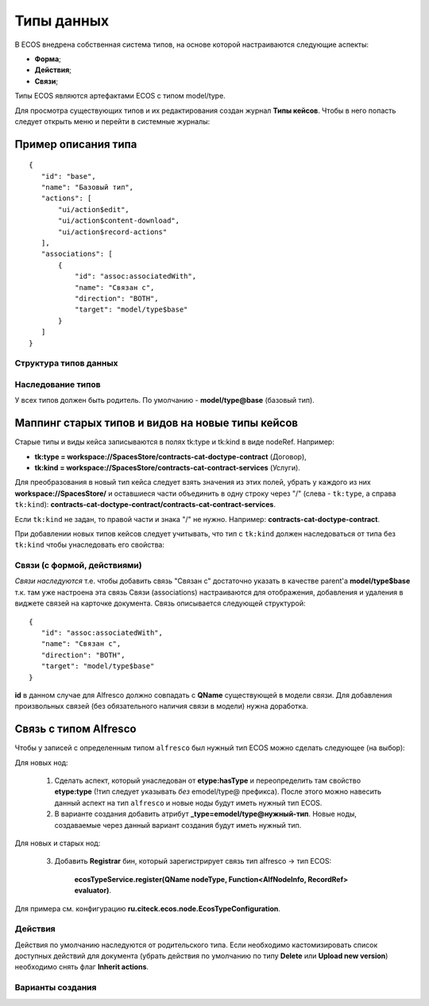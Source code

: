 Типы данных
============

В ECOS внедрена собственная система типов, на основе которой настраиваются следующие аспекты:

* **Форма**;
* **Действия**;
* **Связи**;

Типы ECOS являются артефактами ECOS с типом model/type.

Для просмотра существующих типов и их редактирования создан журнал **Типы кейсов**. Чтобы в него попасть следует открыть меню и перейти в системные журналы:

.. image:: _static/case_type_1.png
       :align: center
       :alt: casetype1

Пример описания типа
~~~~~~~~~~~~~~~~~~~~
::

 {
    "id": "base",
    "name": "Базовый тип",
    "actions": [
        "ui/action$edit",
        "ui/action$content-download",
        "ui/action$record-actions"
    ],
    "associations": [
        {
            "id": "assoc:associatedWith",
            "name": "Связан с",
            "direction": "BOTH",
            "target": "model/type$base"
        }
    ]
 }

Структура типов данных
----------------------

Наследование типов
------------------

У всех типов должен быть родитель. По умолчанию - **model/type@base** (базовый тип).

Маппинг старых типов и видов на новые типы кейсов
~~~~~~~~~~~~~~~~~~~~~~~~~~~~~~~~~~~~~~~~~~~~~~~~~

Старые типы и виды кейса записываются в полях tk:type и tk:kind в виде nodeRef. Например:

* **tk:type = workspace://SpacesStore/contracts-cat-doctype-contract** (Договор),
* **tk:kind = workspace://SpacesStore/contracts-cat-contract-services** (Услуги).

Для преобразования в новый тип кейса следует взять значения из этих полей, убрать у каждого из них **workspace://SpacesStore/** и оставшиеся части объединить в одну строку через "/" (слева - ``tk:type``, а справа ``tk:kind``): **contracts-cat-doctype-contract/contracts-cat-contract-services**.

Если ``tk:kind`` не задан, то правой части и знака "/" не нужно. Например: **contracts-cat-doctype-contract**.

При добавлении новых типов кейсов следует учитывать, что тип с ``tk:kind`` должен наследоваться от типа без ``tk:kind`` чтобы унаследовать его свойства:

.. image:: _static/case_type_legacy_1.png
       :align: center
       :alt: Наследование типа

Связи (с формой, действиями)
----------------------------

*Связи наследуются* т.е. чтобы добавить связь "Связан с" достаточно указать в качестве parent'а **model/type$base** т.к. там уже настроена эта связь
Связи (associations) настраиваются для отображения, добавления и удаления в виджете связей на карточке документа.
Связь описывается следующей структурой::

 {
    "id": "assoc:associatedWith",
    "name": "Связан с",
    "direction": "BOTH",
    "target": "model/type$base"
 }

**id** в данном случае для Alfresco должно совпадать с **QName** существующей в модели связи. Для добавления произвольных связей (без обязательного наличия связи в модели) нужна доработка.

Связь с типом Alfresco
~~~~~~~~~~~~~~~~~~~~~~

Чтобы у записей с определенным типом ``alfresco`` был нужный тип ECOS можно сделать следующее (на выбор):

Для новых нод:

		1. Сделать аспект, который унаследован от **etype:hasType** и переопределить там свойство **etype:type** (!тип следует указывать *без* emodel/type@ префикса). После этого можно навесить данный аспект на тип ``alfresco`` и новые ноды будут иметь нужный тип ECOS.
		2. В варианте создания добавить атрибут **_type=emodel/type@нужный-тип**. Новые ноды, создаваемые через данный вариант создания будут иметь нужный тип.

Для новых и старых нод:

        3. Добавить **Registrar** бин, который зарегистрирует связь тип alfresco → тип ECOS:

            **ecosTypeService.register(QName nodeType, Function<AlfNodeInfo, RecordRef> evaluator)**.

Для примера см. конфигурацию **ru.citeck.ecos.node.EcosTypeConfiguration**.

Действия
--------
Действия по умолчанию наследуются от родительского типа.
Если необходимо кастомизировать список доступных действий для документа (убрать действия по умолчанию по типу **Delete** или **Upload new version**) необходимо снять флаг **Inherit actions**.

Варианты создания
-----------------
